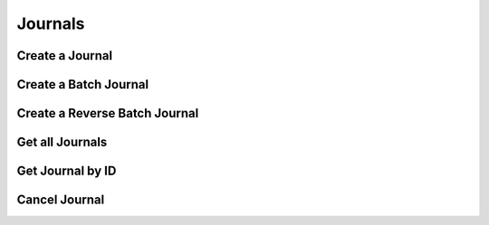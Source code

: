 ========
Journals
========


Create a Journal
----------------

.. automethod:: alpaca.broker.client.BrokerClient.create_journal


Create a Batch Journal
----------------------

.. automethod:: alpaca.broker.client.BrokerClient.create_batch_journal


Create a Reverse Batch Journal
------------------------------

.. automethod:: alpaca.broker.client.BrokerClient.create_reverse_batch_journal


Get all Journals
----------------

.. automethod:: alpaca.broker.client.BrokerClient.get_journals


Get Journal by ID
-----------------

.. automethod:: alpaca.broker.client.BrokerClient.get_journal_by_id


Cancel Journal
--------------

.. automethod:: alpaca.broker.client.BrokerClient.cancel_journal

